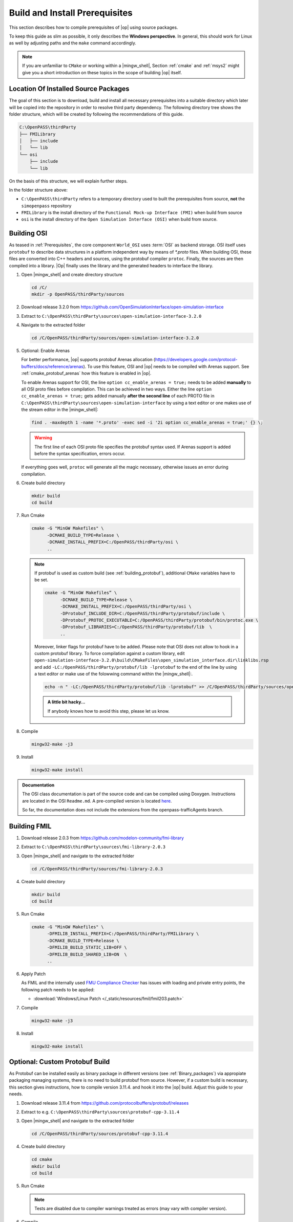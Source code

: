 ..
  ************************************************************
  Copyright (c) 2021 in-tech GmbH
                2021 BMW AG

  This program and the accompanying materials are made
  available under the terms of the Eclipse Public License 2.0
  which is available at https://www.eclipse.org/legal/epl-2.0/

  SPDX-License-Identifier: EPL-2.0
  ************************************************************

.. _building prerequisites:

Build and Install Prerequisites
===============================

This section describes how to compile prerequisites of |op| using source packages.

To keep this guide as slim as possible, it only describes the **Windows perspective**.
In general, this should work for Linux as well by adjusting paths and the ``make`` command accordingly.
  
.. note::
   
   If you are unfamiliar to ``CMake`` or working within a |mingw_shell|, Section :ref:`cmake` and :ref:`msys2` might give you a short introduction on these topics in the scope of building |op| itself.
   
Location Of Installed Source Packages
-----------------------------------------------

The goal of this section is to download, build and install
all necessary prerequisites into a suitable directory which later will be copied into the repository in order to resolve third party dependency.
The following directory tree shows the folder structure, which will be created by following the recommendations of this guide. 

.. code-block:: bash

   C:\OpenPASS\thirdParty
   ├── FMILibrary
   │   ├── include
   │   └── lib
   └── osi
       ├── include
       └── lib 

On the basis of this structure, we will explain further steps.

In the folder structure above:

- ``C:\OpenPASS\thirdParty`` refers to a temporary directory used to built the prerequisites from source, **not** the ``simopenpass`` repository
- ``FMILibrary`` is the install directory of the ``Functional Mock-up Interface (FMI)`` when build from source
- ``osi`` is the install directory of the ``Open Simulation Interface (OSI)`` when build from source.

.. _building_osi:

Building OSI
------------

As teased in :ref:`Prerequisites`, the core component ``World_OSI`` uses :term:`OSI` as backend storage.
OSI itself uses ``protobuf`` to describe data structures in a platform independent way by means of `*.proto` files.
When building OSI, these files are converted into C++ headers and sources, using the protobuf compiler ``protoc``.
Finally, the sources are then compiled into a library.
|Op| finally uses the library and the generated headers to interface the library.

#. Open |mingw_shell| and create directory structure

   .. code-block:: bash

      cd /C/
      mkdir -p OpenPASS/thirdParty/sources

#. Download release 3.2.0 from https://github.com/OpenSimulationInterface/open-simulation-interface 

#. Extract to ``C:\OpenPASS\thirdParty\sources\open-simulation-interface-3.2.0``

#. Navigate to the extracted folder

   .. code-block:: bash

      cd /C/OpenPASS/thirdParty/sources/open-simulation-interface-3.2.0

#. Optional: Enable Arenas
   
   For better performance, |op| supports protobuf Arenas allocation (https://developers.google.com/protocol-buffers/docs/reference/arenas).
   To use this feature, OSI and |op| needs to be compiled with Arenas support.
   See :ref:`cmake_protobuf_arenas` how this feature is enabled in |op|.

   To enable Arenas support for OSI, the line ``option cc_enable_arenas = true;`` needs to be added **manually** to all OSI proto files before compilation.
   This can be achieved in two ways. Either the line ``option cc_enable_arenas = true;`` gets added manually **after the second line** of each PROTO file in ``C:\OpenPASS\thirdParty\sources\open-simulation-interface`` by using a text editor or one makes use of the stream editor in the |mingw_shell|:

   .. code-block:: bash

      find . -maxdepth 1 -name '*.proto' -exec sed -i '2i option cc_enable_arenas = true;' {} \;

   .. warning:: 

      The first line of each OSI proto file specifies the protobuf syntax used. 
      If Arenas support is added before the syntax specification, errors occur.

   If everything goes well, ``protoc`` will generate all the magic necessary, otherwise issues an error during compilation.



#. Create build directory

   .. code-block:: bash

      mkdir build
      cd build

#. Run Cmake

   .. code-block:: bash

      cmake -G "MinGW Makefiles" \
            -DCMAKE_BUILD_TYPE=Release \
            -DCMAKE_INSTALL_PREFIX=C:/OpenPASS/thirdParty/osi \
            ..

   .. note:: 
   
      If protobuf is used as custom build (see :ref:`building_protobuf`),
      additional ``CMake`` variables have to be set.

      .. code-block:: bash

         cmake -G “MinGW Makefiles” \
               -DCMAKE_BUILD_TYPE=Release \
               -DCMAKE_INSTALL_PREFIX=C:/OpenPASS/thirdParty/osi \
               -DProtobuf_INCLUDE_DIR=C:/OpenPASS/thirdParty/protobuf/include \
               -DProtobuf_PROTOC_EXECUTABLE=C:/OpenPASS/thirdParty/protobuf/bin/protoc.exe \
               -DProtobuf_LIBRARIES=C:/OpenPASS/thirdParty/protobuf/lib  \
               ..


      Moreover, linker flags for protobuf have to be added. 
      Please note that OSI does not allow to hook in a custom protobuf library.
      To force compilation against a custom library, edit ``open-simulation-interface-3.2.0\build\CMakeFiles\open_simulation_interface.dir\linklibs.rsp``
      and add ``-LC:/OpenPASS/thirdParty/protobuf/lib -lprotobuf`` to the end of the line by using a text editor or make use of the folowwing command within the |mingw_shell|:.

      .. code-block:: bash

         echo -n " -LC:/OpenPASS/thirdParty/protobuf/lib -lprotobuf" >> /C/OpenPASS/thirdParty/sources/open-simulation-interface-3.2.0/build/CMakeFiles/open_simulation_interface.dir/linklibs.rsp
         
      .. admonition:: A little bit hacky...
      
         If anybody knows how to avoid this step, please let us know.

#. Compile
   
   .. code-block:: bash

      mingw32-make -j3

#. Install

   .. code-block:: bash

      mingw32-make install

   
.. admonition:: Documentation
   
   The OSI class documentation is part of the source code and can be compiled using Doxygen.
   Instructions are located in the OSI ``Readme.md``. A pre-compiled version is located `here <https://opensimulationinterface.github.io/open-simulation-interface/index.html>`_. 
   
   So far, the documentation does not include the extensions from the openpass-trafficAgents branch.


.. _building_fmil:

Building FMIL
-------------

#. Download release 2.0.3 from https://github.com/modelon-community/fmi-library

#. Extract to ``C:\OpenPASS\thirdParty\sources\fmi-library-2.0.3``

#. Open |mingw_shell| and navigate to the extracted folder

   .. code-block:: bash 

      cd /C/OpenPASS/thirdParty/sources/fmi-library-2.0.3

#. Create build directory

   .. code-block:: bash

      mkdir build
      cd build

#. Run Cmake

   .. code-block:: bash

      cmake -G "MinGW Makefiles" \
            -DFMILIB_INSTALL_PREFIX=C:/OpenPASS/thirdParty/FMILibrary \
            -DCMAKE_BUILD_TYPE=Release \
            -DFMILIB_BUILD_STATIC_LIB=OFF \
            -DFMILIB_BUILD_SHARED_LIB=ON  \
            ..

#. Apply Patch
   
   As FMIL and the internally used `FMU Compliance Checker <https://github.com/modelica-tools/FMUComplianceChecker>`_ has issues with loading and private entry points, the following patch needs to be applied: 
   
   - :download:`Windows/Linux Patch </_static/resources/fmil/fmil203.patch>`

#. Compile

   .. code-block:: bash

      mingw32-make -j3
  
#. Install

   .. code-block:: bash
  
      mingw32-make install


.. _building_protobuf:

Optional: Custom Protobuf Build
-----------------

As Protobuf can be installed easily as binary package in different versions (see :ref:`Binary_packages`) via appropiate packaging managing systems, there is no need to build protobuf from source.
However, if a custom build is necessary, this section gives instructions, how to compile version 3.11.4. and hook it into the |op| build.
Adjust this guide to your needs.

#. Download release 3.11.4 from https://github.com/protocolbuffers/protobuf/releases

#. Extract to e.g. ``C:\OpenPASS\thirdParty\sources\protobuf-cpp-3.11.4``

#. Open |mingw_shell| and navigate to the extracted folder

   .. code-block:: bash

      cd /C/OpenPASS/thirdParty/sources/protobuf-cpp-3.11.4

#. Create build directory

   .. code-block:: bash
      
      cd cmake
      mkdir build
      cd build

#. Run Cmake

   .. code-block:: bash
      :emphasize-lines: 5

      cmake -G "MinGW Makefiles" \
            -DCMAKE_BUILD_TYPE=Release \
            -DCMAKE_INSTALL_PREFIX=C:/OpenPASS/thirdParty/protobuf \
            -Dprotobuf_BUILD_SHARED_LIBS=ON \
            -Dprotobuf_BUILD_TESTS=OFF  \
            ..

   .. note::
   
      Tests are disabled due to compiler warnings treated as errors (may vary with compiler version).

#. Compile

   .. code-block:: bash

      mingw32-make -j3
   
#. Install

   .. code-block:: bash
   
      mingw32-make install
   
.. note::

   Please refer to :ref:`runmingwexe` to see how to run the protobuf compiler ``protoc.exe`` outside of the |mingw_shell|.


Deprecated: qmake build
-----------------------

.. warning:: 

   The following information is **DEPRECATED** and only needed if a ``qmake`` build shall be invoked.

Historically, |op_oss| uses a **single entry-point** for libraries and headers, so all prerequisites had to be located within a common folder structure:

.. code-block:: bash
   
   C:\OpenPASS\thirdParty
   ├── include
   │   ├── prerequisite_1.h
   │   ├── prerequisite_2.h
   │   └── ...
   └── lib
         ├── prerequisite_1.dll
         ├── prerequisite_2.dll
         └── ...

If ``qmake`` needs to be invoked, and more than one prerequisite is customized, **a manual step** is necessary to establish this structure.

Example:

#. Build prerequisite_1
#. Build prerequisite_2
#. Copy libraries of both prerequisites into e.g. ``C:\OpenPASS\thirdParty\lib``
#. Copy common headers into e.g. ``C:\OpenPASS\thirdParty\include``
#. Before compiling |op|: Reference the entry points by adding the following arguments to the qmake command

   .. code-block:: batch

      EXTRA_INCLUDE_PATH=C:\OpenPASS\thirdParty\include
      EXTRA_LIB_PATH=C:\OpenPASS\thirdParty\lib
      
   Make sure that there is no linebreak between the two arguments.
   Qmake cannot handle this, but does not complain.